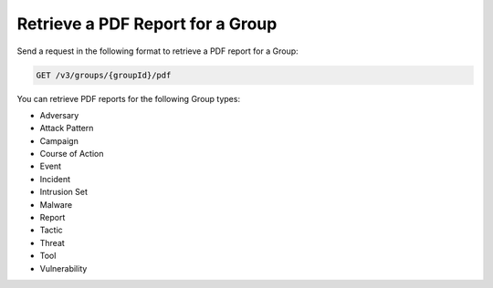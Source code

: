 Retrieve a PDF Report for a Group
---------------------------------

Send a request in the following format to retrieve a PDF report for a Group:

.. code::

    GET /v3/groups/{groupId}/pdf

You can retrieve PDF reports for the following Group types:

- Adversary
- Attack Pattern
- Campaign
- Course of Action
- Event
- Incident
- Intrusion Set
- Malware
- Report
- Tactic
- Threat
- Tool
- Vulnerability